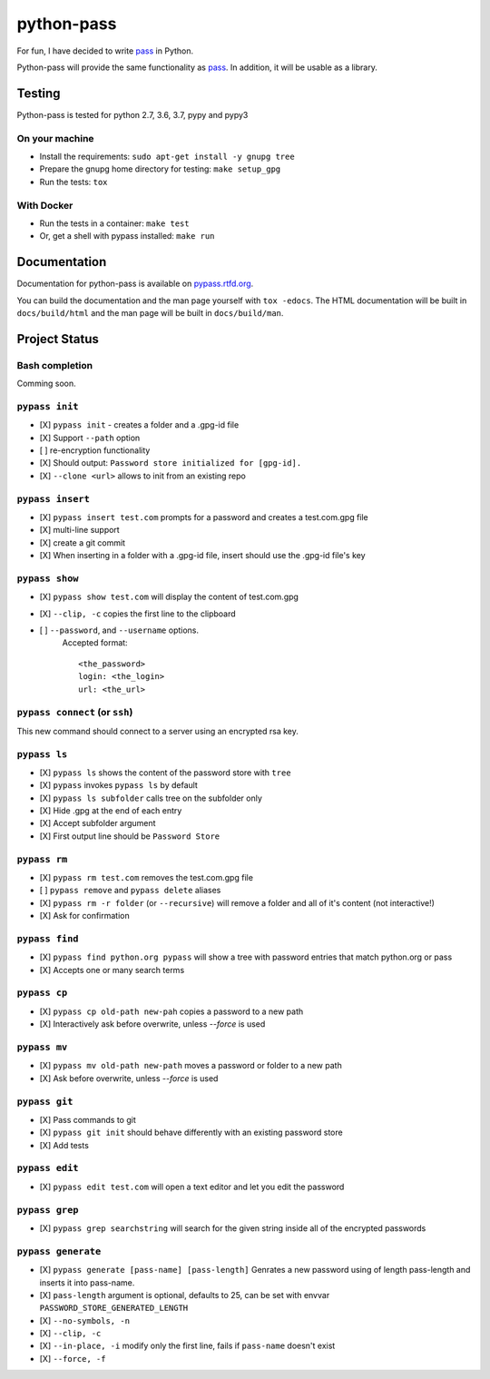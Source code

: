 python-pass
###########

.. image:: https://travis-ci.org/aviau/python-pass.svg?branch=master
    :target: https://travis-ci.org/aviau/python-pass

.. image:: https://img.shields.io/coveralls/aviau/python-pass.svg
  :target: https://coveralls.io/r/aviau/python-pass?branch=master

.. image:: https://readthedocs.org/projects/pypass/badge/?version=latest&style
    :target: https://readthedocs.org/projects/pypass/
    :alt: Documentation Status


.. image:: https://img.shields.io/pypi/v/pypass.svg
    :target: https://pypi.python.org/pypi/pypass/
    :alt: Latest Version

For fun, I have decided to write `pass <http://www.passwordstore.org/>`_ in Python.

Python-pass will provide the same functionality as `pass <http://www.passwordstore.org/>`_. In addition, it will be usable as a library.

Testing
+++++++

Python-pass is tested for python 2.7, 3.6, 3.7, pypy and pypy3

On your machine
---------------

- Install the requirements: ``sudo apt-get install -y gnupg tree``
- Prepare the gnupg home directory for testing: ``make setup_gpg``
- Run the tests: ``tox``


With Docker
-----------

- Run the tests in a container: ``make test``
- Or, get a shell with pypass installed: ``make run``

Documentation
+++++++++++++

Documentation for python-pass is available on `pypass.rtfd.org <http://pypass.readthedocs.org/>`_.

You can build the documentation and the man page yourself with ``tox -edocs``. The HTML documentation will be built in ``docs/build/html`` and the man page will be built in ``docs/build/man``.

Project Status
++++++++++++++

Bash completion
---------------

Comming soon.


``pypass init``
---------------

- [X] ``pypass init`` -  creates a folder and a .gpg-id file
- [X] Support ``--path`` option
- [ ] re-encryption functionality
- [X] Should output: ``Password store initialized for [gpg-id].``
- [X] ``--clone <url>`` allows to init from an existing repo

``pypass insert``
-----------------

- [X] ``pypass insert test.com`` prompts for a password and creates a test.com.gpg file
- [X] multi-line support
- [X] create a git commit
- [X] When inserting in a folder with a .gpg-id file, insert should use the .gpg-id file's key

``pypass show``
---------------

- [X] ``pypass show test.com`` will display the content of test.com.gpg
- [X] ``--clip, -c`` copies the first line to the clipboard
- [ ] ``--password``, and ``--username`` options.
    Accepted format:
    ::
        <the_password>
        login: <the_login>
        url: <the_url>


``pypass connect`` (or ``ssh``)
-------------------------------

This new command should connect to a server using an encrypted rsa key.

``pypass ls``
-------------

- [X] ``pypass ls`` shows the content of the password store with ``tree``
- [X] ``pypass`` invokes ``pypass ls`` by default
- [X] ``pypass ls subfolder`` calls tree on the subfolder only
- [X] Hide .gpg at the end of each entry
- [X] Accept subfolder argument
- [X] First output line should be ``Password Store``

``pypass rm``
-------------

- [X] ``pypass rm test.com`` removes the test.com.gpg file
- [ ] ``pypass remove`` and ``pypass delete`` aliases
- [X] ``pypass rm -r folder`` (or ``--recursive``)  will remove a folder and all of it's content (not interactive!)
- [X] Ask for confirmation

``pypass find``
---------------

- [X] ``pypass find python.org pypass`` will show a tree with password entries that match python.org or pass
- [X] Accepts one or many search terms

``pypass cp``
-------------

- [X] ``pypass cp old-path new-pah`` copies a password to a new path
- [X] Interactively ask before overwrite, unless `--force` is used

``pypass mv``
-------------

- [X] ``pypass mv old-path new-path`` moves a password or folder to a new path
- [X] Ask before overwrite, unless `--force` is used

``pypass git``
--------------

- [X] Pass commands to git
- [X] ``pypass git init`` should behave differently with an existing password store
- [X] Add tests

``pypass edit``
---------------

- [X] ``pypass edit test.com`` will open a text editor and let you edit the password

``pypass grep``
---------------

- [X] ``pypass grep searchstring`` will search for the given string inside all of the encrypted passwords

``pypass generate``
-------------------
- [X] ``pypass generate [pass-name] [pass-length]`` Genrates a new password using of length pass-length and inserts it into pass-name.
- [X] ``pass-length`` argument is optional, defaults to 25, can be set with envvar ``PASSWORD_STORE_GENERATED_LENGTH``
- [X] ``--no-symbols, -n``
- [X] ``--clip, -c``
- [X] ``--in-place, -i`` modify only the first line, fails if ``pass-name`` doesn't exist
- [X] ``--force, -f``
